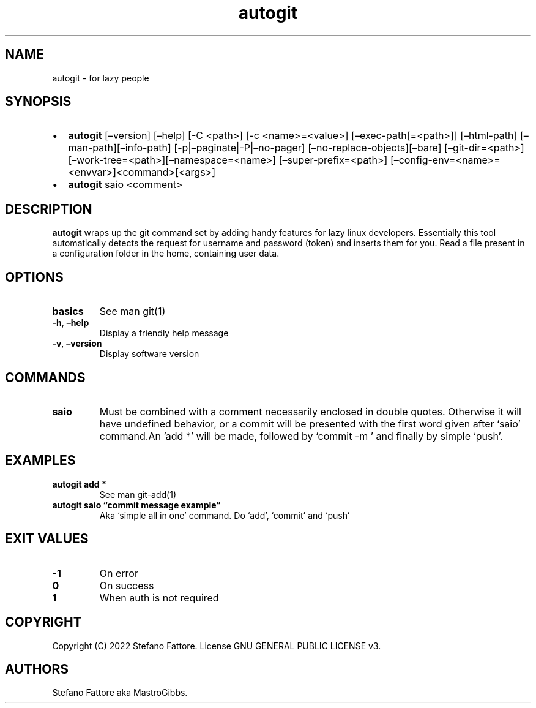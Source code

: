 .\" Automatically generated by Pandoc 2.9.2.1
.\"
.TH "autogit" "1" "July 2022" "autogit 0.2.2" ""
.hy
.SH NAME
.PP
autogit - for lazy people
.SH SYNOPSIS
.IP \[bu] 2
\f[B]autogit\f[R] [\[en]version] [\[en]help] [-C <path>] [-c
<name>=<value>] [\[en]exec-path[=<path>]] [\[en]html-path]
[\[en]man-path][\[en]info-path] [-p|\[en]paginate|-P|\[en]no-pager]
[\[en]no-replace-objects][\[en]bare] [\[en]git-dir=<path>]
[\[en]work-tree=<path>][\[en]namespace=<name>]
[\[en]super-prefix=<path>]
[\[en]config-env=<name>=<envvar>]<command>[<args>]
.IP \[bu] 2
\f[B]autogit\f[R] saio <comment>
.SH DESCRIPTION
.PP
\f[B]autogit\f[R] wraps up the git command set by adding handy features
for lazy linux developers.
Essentially this tool automatically detects the request for username and
password (token) and inserts them for you.
Read a file present in a configuration folder in the home, containing
user data.
.SH OPTIONS
.TP
\f[B]basics\f[R]
See man git(1)
.TP
\f[B]-h\f[R], \f[B]\[en]help\f[R]
Display a friendly help message
.TP
\f[B]-v\f[R], \f[B]\[en]version\f[R]
Display software version
.SH COMMANDS
.TP
\f[B]saio\f[R]
Must be combined with a comment necessarily enclosed in double quotes.
Otherwise it will have undefined behavior, or a commit will be presented
with the first word given after `saio' command.An \[cq]add *\[cq] will
be made, followed by `commit -m ' and finally by simple `push'.
.SH EXAMPLES
.TP
\f[B]autogit add \f[R]*
See man git-add(1)
.TP
\f[B]autogit saio \[lq]commit message example\[rq]\f[R]
Aka `simple all in one' command.
Do `add', `commit' and `push'
.SH EXIT VALUES
.TP
\f[B]-1\f[R]
On error
.TP
\f[B]0\f[R]
On success
.TP
\f[B]1\f[R]
When auth is not required
.SH COPYRIGHT
.PP
Copyright (C) 2022 Stefano Fattore.
License GNU GENERAL PUBLIC LICENSE v3.
.SH AUTHORS
Stefano Fattore aka MastroGibbs.
